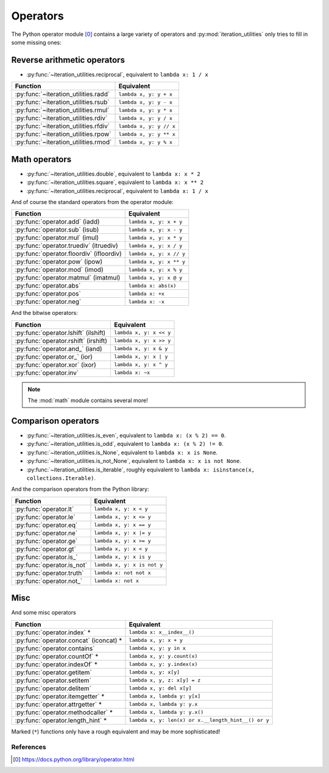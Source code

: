 Operators
---------

The Python operator module [0]_ contains a large variety of operators and
:py:mod:`iteration_utilities` only tries to fill in some missing ones:

Reverse arithmetic operators
^^^^^^^^^^^^^^^^^^^^^^^^^^^^

- :py:func:`~iteration_utilities.reciprocal`, equivalent to ``lambda x: 1 / x``

+-------------------------------------------+--------------------------+
| Function                                  |        Equivalent        |
+===========================================+==========================+
| :py:func:`~iteration_utilities.radd`      | ``lambda x, y: y + x``   |
+-------------------------------------------+--------------------------+
| :py:func:`~iteration_utilities.rsub`      | ``lambda x, y: y - x``   |
+-------------------------------------------+--------------------------+
| :py:func:`~iteration_utilities.rmul`      | ``lambda x, y: y * x``   |
+-------------------------------------------+--------------------------+
| :py:func:`~iteration_utilities.rdiv`      | ``lambda x, y: y / x``   |
+-------------------------------------------+--------------------------+
| :py:func:`~iteration_utilities.rfdiv`     | ``lambda x, y: y // x``  |
+-------------------------------------------+--------------------------+
| :py:func:`~iteration_utilities.rpow`      | ``lambda x, y: y ** x``  |
+-------------------------------------------+--------------------------+
| :py:func:`~iteration_utilities.rmod`      | ``lambda x, y: y % x``   |
+-------------------------------------------+--------------------------+

Math operators
^^^^^^^^^^^^^^

- :py:func:`~iteration_utilities.double`, equivalent to ``lambda x: x * 2``
- :py:func:`~iteration_utilities.square`, equivalent to ``lambda x: x ** 2``
- :py:func:`~iteration_utilities.reciprocal`, equivalent to ``lambda x: 1 / x``

And of course the standard operators from the operator module:

+------------------------------------------+--------------------------+
|          Function                        |        Equivalent        |
+==========================================+==========================+
| :py:func:`operator.add` (iadd)           | ``lambda x, y: x + y``   |
+------------------------------------------+--------------------------+
| :py:func:`operator.sub` (isub)           | ``lambda x, y: x - y``   |
+------------------------------------------+--------------------------+
| :py:func:`operator.mul` (imul)           | ``lambda x, y: x * y``   |
+------------------------------------------+--------------------------+
| :py:func:`operator.truediv` (itruediv)   | ``lambda x, y: x / y``   |
+------------------------------------------+--------------------------+
| :py:func:`operator.floordiv` (ifloordiv) | ``lambda x, y: x // y``  |
+------------------------------------------+--------------------------+
| :py:func:`operator.pow` (ipow)           | ``lambda x, y: x ** y``  |
+------------------------------------------+--------------------------+
| :py:func:`operator.mod` (imod)           | ``lambda x, y: x % y``   |
+------------------------------------------+--------------------------+
| :py:func:`operator.matmul` (imatmul)     | ``lambda x, y: x @ y``   |
+------------------------------------------+--------------------------+
| :py:func:`operator.abs`                  | ``lambda x: abs(x)``     |
+------------------------------------------+--------------------------+
| :py:func:`operator.pos`                  | ``lambda x: +x``         |
+------------------------------------------+--------------------------+
| :py:func:`operator.neg`                  | ``lambda x: -x``         |
+------------------------------------------+--------------------------+

And the bitwise operators:

+--------------------------------------+--------------------------+
|          Function                    |        Equivalent        |
+======================================+==========================+
| :py:func:`operator.lshift` (ilshift) | ``lambda x, y: x << y``  |
+--------------------------------------+--------------------------+
| :py:func:`operator.rshift` (irshift) | ``lambda x, y: x >> y``  |
+--------------------------------------+--------------------------+
| :py:func:`operator.and_` (iand)      | ``lambda x, y: x & y``   |
+--------------------------------------+--------------------------+
| :py:func:`operator.or_` (ior)        | ``lambda x, y: x | y``   |
+--------------------------------------+--------------------------+
| :py:func:`operator.xor` (ixor)       | ``lambda x, y: x ^ y``   |
+--------------------------------------+--------------------------+
| :py:func:`operator.inv`              | ``lambda x: ~x``         |
+--------------------------------------+--------------------------+

.. note::
   The :mod:`math` module contains several more!


Comparison operators
^^^^^^^^^^^^^^^^^^^^

- :py:func:`~iteration_utilities.is_even`, equivalent to
  ``lambda x: (x % 2) == 0``.
- :py:func:`~iteration_utilities.is_odd`, equivalent to
  ``lambda x: (x % 2) != 0``.
- :py:func:`~iteration_utilities.is_None`, equivalent to
  ``lambda x: x is None``.
- :py:func:`~iteration_utilities.is_not_None`, equivalent to
  ``lambda x: x is not None``.
- :py:func:`~iteration_utilities.is_iterable`, roughly equivalent to
  ``lambda x: isinstance(x, collections.Iterable)``.

And the comparison operators from the Python library:

+-----------------------------------+-----------------------------+
|          Function                 |        Equivalent           |
+===================================+=============================+
| :py:func:`operator.lt`            | ``lambda x, y: x < y``      |
+-----------------------------------+-----------------------------+
| :py:func:`operator.le`            | ``lambda x, y: x <= y``     |
+-----------------------------------+-----------------------------+
| :py:func:`operator.eq`            | ``lambda x, y: x == y``     |
+-----------------------------------+-----------------------------+
| :py:func:`operator.ne`            | ``lambda x, y: x |= y``     |
+-----------------------------------+-----------------------------+
| :py:func:`operator.ge`            | ``lambda x, y: x >= y``     |
+-----------------------------------+-----------------------------+
| :py:func:`operator.gt`            | ``lambda x, y: x < y``      |
+-----------------------------------+-----------------------------+
| :py:func:`operator.is_`           | ``lambda x, y: x is y``     |
+-----------------------------------+-----------------------------+
| :py:func:`operator.is_not`        | ``lambda x, y: x is not y`` |
+-----------------------------------+-----------------------------+
| :py:func:`operator.truth`         | ``lambda x: not not x``     |
+-----------------------------------+-----------------------------+
| :py:func:`operator.not_`          | ``lambda x: not x``         |
+-----------------------------------+-----------------------------+


Misc
^^^^

And some misc operators

+------------------------------------------+----------------------------------------------------+
|          Function                        |        Equivalent                                  |
+==========================================+====================================================+
| :py:func:`operator.index` *              | ``lambda x: x__index__()``                         |
+------------------------------------------+----------------------------------------------------+
| :py:func:`operator.concat` (iconcat) *   | ``lambda x, y: x + y``                             |
+------------------------------------------+----------------------------------------------------+
| :py:func:`operator.contains`             | ``lambda x, y: y in x``                            |
+------------------------------------------+----------------------------------------------------+
| :py:func:`operator.countOf` *            | ``lambda x, y: y.count(x)``                        |
+------------------------------------------+----------------------------------------------------+
| :py:func:`operator.indexOf` *            | ``lambda x, y: y.index(x)``                        |
+------------------------------------------+----------------------------------------------------+
| :py:func:`operator.getitem`              | ``lambda x, y: x[y]``                              |
+------------------------------------------+----------------------------------------------------+
| :py:func:`operator.setitem`              | ``lambda x, y, z: x[y] = z``                       |
+------------------------------------------+----------------------------------------------------+
| :py:func:`operator.delitem`              | ``lambda x, y: del x[y]``                          |
+------------------------------------------+----------------------------------------------------+
| :py:func:`operator.itemgetter` *         | ``lambda x, lambda y: y[x]``                       |
+------------------------------------------+----------------------------------------------------+
| :py:func:`operator.attrgetter` *         | ``lambda x, lambda y: y.x``                        |
+------------------------------------------+----------------------------------------------------+
| :py:func:`operator.methodcaller` *       | ``lambda x, lambda y: y.x()``                      |
+------------------------------------------+----------------------------------------------------+
| :py:func:`operator.length_hint` *        | ``lambda x, y: len(x) or x.__length_hint__() or y``|
+------------------------------------------+----------------------------------------------------+

Marked (``*``) functions only have a rough equivalent and may be more
sophisticated!


References
~~~~~~~~~~

.. [0] https://docs.python.org/library/operator.html
